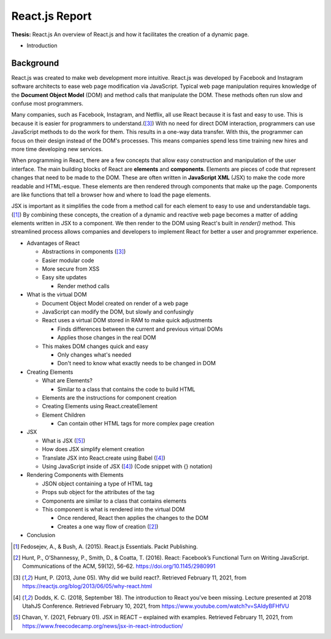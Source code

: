 React.js Report
================

**Thesis:** React.js
An overview of React.js and how it facilitates the creation of a dynamic page.

* Introduction

Background
----------

React.js was created to make web development more intuitive. React.js was
developed by Facebook and Instagram software architects to ease web page
modification via JavaScript. Typical web page manipulation requires
knowledge of the **Document Object Model** (DOM) and method calls that
manipulate the DOM. These methods often run slow and confuse most programmers.

Many companies, such as Facebook, Instagram, and Netflix, all use React because
it is fast and easy to use. This is because it is easier for programmers to
understand.([#f3]_) With no need for direct DOM interaction,
programmers can use JavaScript methods to do the work for them. This results in
a one-way data transfer. With this, the programmer can focus on their design
instead of the DOM's processes. This means companies spend less time training
new hires and more time developing new services.

When programming in React, there are a few concepts that allow easy construction
and manipulation of the user interface. The main building blocks of
React are **elements** and **components**. Elements are pieces of code that represent
changes that need to be made to the DOM. These are often written in
**JavaScript XML** (JSX) to make the code more readable and HTML-esque. These
elements are then rendered through components that make up the page. Components
are like functions that tell a browser how and where to load the page elements.

JSX is important as it simplifies the code from a method call for each element to
easy to use and understandable tags.([#f1]_) By combining these concepts, the
creation of a dynamic and reactive web page becomes a matter of adding elements
written in JSX to a component. We then render to the DOM using React's built in
`render()` method. This streamlined process allows companies and developers to
implement React for better a user and programmer experience.

* Advantages of React

  * Abstractions in components ([#f3]_)
  * Easier modular code
  * More secure from XSS
  * Easy site updates

    * Render method calls

* What is the virtual DOM

  * Document Object Model created on render of a web page
  * JavaScript can modify the DOM, but slowly and confusingly
  * React uses a virtual DOM stored in RAM to make quick adjustments

    * Finds differences between the current and previous virtual DOMs
    * Applies those changes in the real DOM

  * This makes DOM changes quick and easy

    * Only changes what's needed
    * Don't need to know what exactly needs to be changed in DOM

* Creating Elements

  * What are Elements?

    * Similar to a class that contains the code to build HTML

  * Elements are the instructions for component creation
  * Creating Elements using React.createElement
  * Element Children

    * Can contain other HTML tags for more complex page creation

* JSX

  * What is JSX ([#f5]_)
  * How does JSX simplify element creation
  * Translate JSX into React.create using Babel ([#f4]_)
  * Using JavaScript inside of JSX ([#f4]_) (Code snippet with {} notation)

* Rendering Components with Elements

  * JSON object containing a type of HTML tag
  * Props sub object for the attributes of the tag
  * Components are similar to a class that contains elements
  * This component is what is rendered into the virtual DOM

    * Once rendered, React then applies the changes to the DOM
    * Creates a one way flow of creation ([#f2]_)

* Conclusion

.. [#f1] Fedosejev, A., & Bush, A. (2015). React.js Essentials.
    Packt Publishing.

.. [#f2] Hunt, P., O’Shannessy, P., Smith, D., & Coatta, T. (2016). React:
    Facebook’s Functional Turn on Writing JavaScript. Communications of the ACM,
    59(12), 56–62. https://doi.org/10.1145/2980991

.. [#f3] Hunt, P. (2013, June 05). Why did we build react?. Retrieved February
    11, 2021, from https://reactjs.org/blog/2013/06/05/why-react.html

.. [#f4] Dodds, K. C. (2018, September 18). The introduction to React you've
    been missing. Lecture presented at 2018 UtahJS Conference. Retrieved
    February 10, 2021, from https://www.youtube.com/watch?v=SAIdyBFHfVU

.. [#f5] Chavan, Y. (2021, February 01). JSX in REACT – explained with examples.
    Retrieved February 11, 2021, from
    https://www.freecodecamp.org/news/jsx-in-react-introduction/